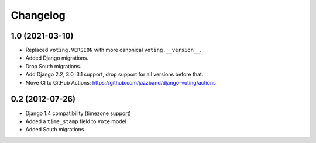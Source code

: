 Changelog
=========

1.0 (2021-03-10)
----------------

* Replaced ``voting.VERSION`` with more canonical ``voting.__version__``.

* Added Django migrations.

* Drop South migrations.

* Add Django 2.2,  3.0, 3.1 support, drop support for all versions before that.

* Move CI to GitHub Actions: https://github.com/jazzband/django-voting/actions

0.2 (2012-07-26)
----------------

* Django 1.4 compatibility (timezone support)
* Added a ``time_stamp`` field to ``Vote`` model
* Added South migrations.
